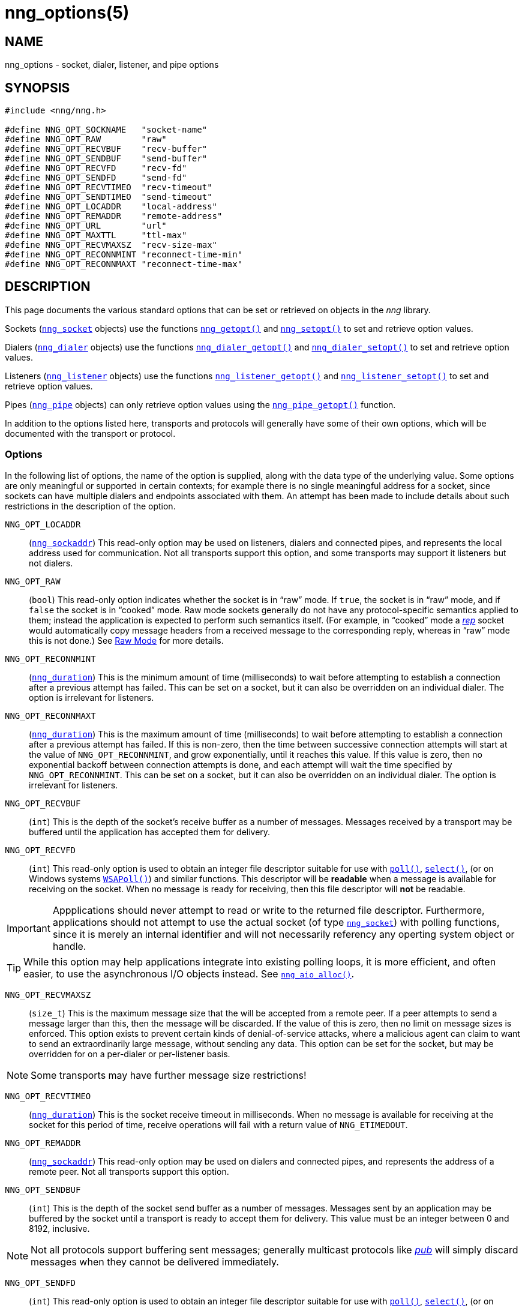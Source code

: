 = nng_options(5)
//
// Copyright 2018 Staysail Systems, Inc. <info@staysail.tech>
// Copyright 2018 Capitar IT Group BV <info@capitar.com>
//
// This document is supplied under the terms of the MIT License, a
// copy of which should be located in the distribution where this
// file was obtained (LICENSE.txt).  A copy of the license may also be
// found online at https://opensource.org/licenses/MIT.
//

== NAME

nng_options - socket, dialer, listener, and pipe options

== SYNOPSIS

[source, c]
----
#include <nng/nng.h>

#define NNG_OPT_SOCKNAME   "socket-name"
#define NNG_OPT_RAW        "raw"
#define NNG_OPT_RECVBUF    "recv-buffer"
#define NNG_OPT_SENDBUF    "send-buffer"
#define NNG_OPT_RECVFD     "recv-fd"
#define NNG_OPT_SENDFD     "send-fd"
#define NNG_OPT_RECVTIMEO  "recv-timeout"
#define NNG_OPT_SENDTIMEO  "send-timeout"
#define NNG_OPT_LOCADDR    "local-address"
#define NNG_OPT_REMADDR    "remote-address"
#define NNG_OPT_URL        "url"
#define NNG_OPT_MAXTTL     "ttl-max"
#define NNG_OPT_RECVMAXSZ  "recv-size-max"
#define NNG_OPT_RECONNMINT "reconnect-time-min"
#define NNG_OPT_RECONNMAXT "reconnect-time-max"
----

== DESCRIPTION

This page documents the various standard options that can be set or
retrieved on objects in the _nng_ library.

Sockets (<<nng_socket.5#,`nng_socket`>> objects) use the functions
<<nng_getopt.3#,`nng_getopt()`>>
and <<nng_setopt.3#,`nng_setopt()`>> to set and retrieve option values.

Dialers (<<nng_dialer.5#,`nng_dialer`>> objects) use the functions
<<nng_dialer_getopt.3#,`nng_dialer_getopt()`>> and
<<nng_dialer_setopt.3#,`nng_dialer_setopt()`>> to set and retrieve option
values.

Listeners (<<nng_listener.5#,`nng_listener`>> objects) use the functions
<<nng_listener_getopt.3#,`nng_listener_getopt()`>>
and <<nng_listener_setopt.3#,`nng_listener_setopt()`>> to set and
retrieve option values.

Pipes (<<nng_pipe.5#,`nng_pipe`>> objects) can only retrieve option values using
the <<nng_pipe_getopt.3#,`nng_pipe_getopt()`>> function.

In addition to the options listed here, transports and protocols will generally
have some of their own options, which will be documented with the transport
or protocol.

=== Options

In the following list of options, the name of the option is supplied,
along with the data type of the underlying value.
Some options are only meaningful or supported in certain contexts; for
example there is no single meaningful address for a socket, since sockets
can have multiple dialers and endpoints associated with them.
An attempt has been made to include details about such restrictions in the
description of the option.

[[NNG_OPT_LOCADDR]]
((`NNG_OPT_LOCADDR`))::
(`<<nng_sockaddr.5#,nng_sockaddr>>`)
This read-only option may be used on listeners, dialers and connected pipes, and
represents the local address used for communication.
Not all transports support this option, and some transports may support it
listeners but not dialers.

[[NNG_OPT_RAW]]
((`NNG_OPT_RAW`))::
(((raw mode)))
(((cooked mode)))
(`bool`)
This read-only option indicates whether the socket is in "`raw`" mode.
If `true`, the socket is in "`raw`" mode, and if `false` the socket is
in "`cooked`" mode.
Raw mode sockets generally do not have any protocol-specific semantics applied
to them; instead the application is expected to perform such semantics itself.
(For example, in "`cooked`" mode a <<nng_rep.7#,_rep_>> socket would
automatically copy message headers from a received message to the corresponding
reply, whereas in "`raw`" mode this is not done.)
See <<nng.7#raw_mode,Raw Mode>> for more details.

[[NNG_OPT_RECONNMINT]]
((`NNG_OPT_RECONNMINT`))::
(((reconnect time, minimum)))
(`<<nng_duration.5#,nng_duration>>`)
This is the minimum amount of time (milliseconds) to wait before attempting
to establish a connection after a previous attempt has failed.
This can be set on a socket, but it can also be overridden on an individual
dialer.
The option is irrelevant for listeners.

[[NNG_OPT_RECONNMAXT]]
((`NNG_OPT_RECONNMAXT`))::
(((`NNG_OPT_RECONNMAXT`)))
(((reconnect time, maximum)))
(`<<nng_duration.5#,nng_duration>>`)
This is the maximum amount of time
(milliseconds) to wait before attempting to establish a connection after
a previous attempt has failed.
If this is non-zero, then the time between successive connection attempts
will start at the value of `NNG_OPT_RECONNMINT`,
and grow exponentially, until it reaches this value.
If this value is zero, then no exponential
backoff between connection attempts is done, and each attempt will wait
the time specified by `NNG_OPT_RECONNMINT`.
This can be set on a socket, but it can also be overridden on an individual
dialer.
The option is irrelevant for listeners.

[[NNG_OPT_RECVBUF]]
((`NNG_OPT_RECVBUF`))::
(((buffer, receive)))
(((receive, buffer)))
(`int`)
This is the depth of the socket's receive buffer as a number of messages.
Messages received by a transport may be buffered until the application
has accepted them for delivery.

[[NNG_OPT_RECVFD]]
((`NNG_OPT_RECVFD`))::
(((poll)))
(((select)))
(((receive, polling)))
(`int`)
This read-only option is used to obtain an integer file descriptor suitable
for use with
http://pubs.opengroup.org/onlinepubs/7908799/xsh/poll.html[`poll()`],
http://pubs.opengroup.org/onlinepubs/7908799/xsh/select.html[`select()`],
(or on Windows systems
https://msdn.microsoft.com/en-us/library/windows/desktop/ms741669(v=vs.85).aspx[`WSAPoll()`])
and similar functions.
This descriptor will be *readable* when a message is available for receiving
on the socket.
When no message is ready for receiving, then this file descriptor will *not*
be readable.

IMPORTANT: Appplications should never attempt to read or write to the
returned file descriptor.
Furthermore, applications should not attempt to use the actual socket (of
type <<nng_socket.5#,`nng_socket`>>) with polling functions,
since it is merely an internal
identifier and will not necessarily referency any operting system object or
handle.

TIP: While this option may help applications integrate into existing polling
loops, it is more efficient, and often easier, to use the asynchronous I/O
objects instead.  See <<nng_aio_alloc.3#,`nng_aio_alloc()`>>.

[[NNG_OPT_RECVMAXSZ]]
((`NNG_OPT_RECVMAXSZ`))::
(((receive, maximum size)))
(`size_t`)
This is the maximum message size that the will be accepted from a remote peer.
If a peer attempts to send a message larger than this, then the message
will be discarded.
If the value of this is zero, then no limit on message sizes is enforced.
This option exists to prevent certain kinds of denial-of-service attacks,
where a malicious agent can claim to want to send an extraordinarily
large message, without sending any data.
This option can be set for the socket, but may be overridden for on a
per-dialer or per-listener basis.

NOTE: Some transports may have further message size restrictions!

[[NNG_OPT_RECVTIMEO]]
((`NNG_OPT_RECVTIMEO`))::
(((receive, timeout)))
(((timeout, receive)))
(`<<nng_duration.5#,nng_duration>>`)
This is the socket receive timeout in milliseconds.
When no message is available for receiving at the socket for this period of
time, receive operations will fail with a return value of `NNG_ETIMEDOUT`.

[[NNG_OPT_REMADDR]]
((`NNG_OPT_REMADDR`))::
(`<<nng_sockaddr.5#,nng_sockaddr>>`)
This read-only option may be used on dialers and connected pipes, and
represents the address of a remote peer.
Not all transports support this option.

[[NNG_OPT_SENDBUF]]
((`NNG_OPT_SENDBUF`))::
(((send, buffer)))
(((buffer, send)))
(`int`)
This is the depth of the socket send buffer as a number of messages.
Messages sent by an application may be buffered by the socket until a
transport is ready to accept them for delivery.
This value must be an integer between 0 and 8192, inclusive.

NOTE: Not all protocols support buffering sent messages;
generally multicast protocols like <<nng_pub.7#,_pub_>> will
simply discard messages when they cannot be delivered immediately.

[[NNG_OPT_SENDFD]]
((`NNG_OPT_SENDFD`))::
(((poll)))
(((select)))
(((send, polling)))
(`int`)
This read-only option is used to obtain an integer file descriptor suitable
for use with
http://pubs.opengroup.org/onlinepubs/7908799/xsh/poll.html[`poll()`],
http://pubs.opengroup.org/onlinepubs/7908799/xsh/select.html[`select()`],
(or on Windows systems
https://msdn.microsoft.com/en-us/library/windows/desktop/ms741669(v=vs.85).aspx[`WSAPoll()`])
and similar functions.
This descriptor will be *readable* when the socket is able to accept a
message for sending without blocking.
When the socket is no longer able to accept such messages without blocking,
the descriptor will *not* be readable.

IMPORTANT: Appplications should never attempt to read or write to the
returned file descriptor.
Furthermore, applications should not attempt to use the actual socket (of
type <<nng_socket.5#,`nng_socket`>>) with polling functions,
since it is merely an internal
identifier and will not necessarily referency any operting system object or
handle.

TIP: While this option may help applications integrate into existing polling
loops, it is more efficient, and often easier, to use the asynchronous I/O
objects instead.  See <<nng_aio_alloc.3#,`nng_aio_alloc`()>>.

[[NNG_OPT_SENDTIMEO]]
((`NNG_OPT_SENDTIMEO`))::
(((send, timeout)))
(((timeout, send)))
(`<<nng_duration.5#,nng_duration>>`)
This is the socket send timeout in milliseconds.
When a message cannot be queued for delivery by the socket for this period of
time (such as if send buffers are full), the operation will fail with a
return value of `NNG_ETIMEDOUT`.

[[NNG_OPT_SOCKNAME]]
((`NNG_OPT_SOCKNAME`))::
(((name, socket)))
(string)
This the socket name.
By default this is a string corresponding to the value of the socket.
The string must fit within 64-bytes, including the terminating
`NUL` byte, but it can be changed for other application uses.

[[NNG_OPT_MAXTTL]]
((`NNG_OPT_MAXTTL`))::
(`int`)
(((time-to-live)))
This is the maximum number of "`hops`" a message may traverse (see
<<nng_device.3#,`nng_device()`>>).
The intention here is to prevent ((forwarding loops)) in device chains.
When this is supported, it can have a value between 1 and 255, inclusive.

NOTE: Not all protocols support this option.
Those that do generally have a default value of 8.

TIP: Each node along a forwarding path may have it's own value for the
maximum time-to-live, and performs its own checks before forwarding a message.
Therefore it is helpful if all nodes in the topology use the same value for
this option.

[[NNG_OPT_URL]]
((`NNG_OPT_URL`))::
(((URI)))
(((URL)))
(string)
This read-only option is used to obtain the URL with which a listener
or dialer was configured.
Accordingly it can only be used with dialers, listeners, and pipes.

NOTE: Some transports will canonify URLs before returning them to the
application.

== SEE ALSO

<<nng_dialer_getopt.3#,nng_dialer_getopt(3)>>,
<<nng_dialer_setopt.3#,nng_dialer_setopt(3)>>,
<<nng_getopt.3#,nng_getopt(3)>>,
<<nng_listener_getopt.3#,nng_listener_getopt(3)>>,
<<nng_listener_setopt.3#,nng_listener_setopt(3)>>,
<<nng_pipe_getopt.3#,nng_pipe_getopt(3)>>,
<<nng_setopt.3#,nng_setopt(3)>>,
<<nng.7#,nng(7)>>
